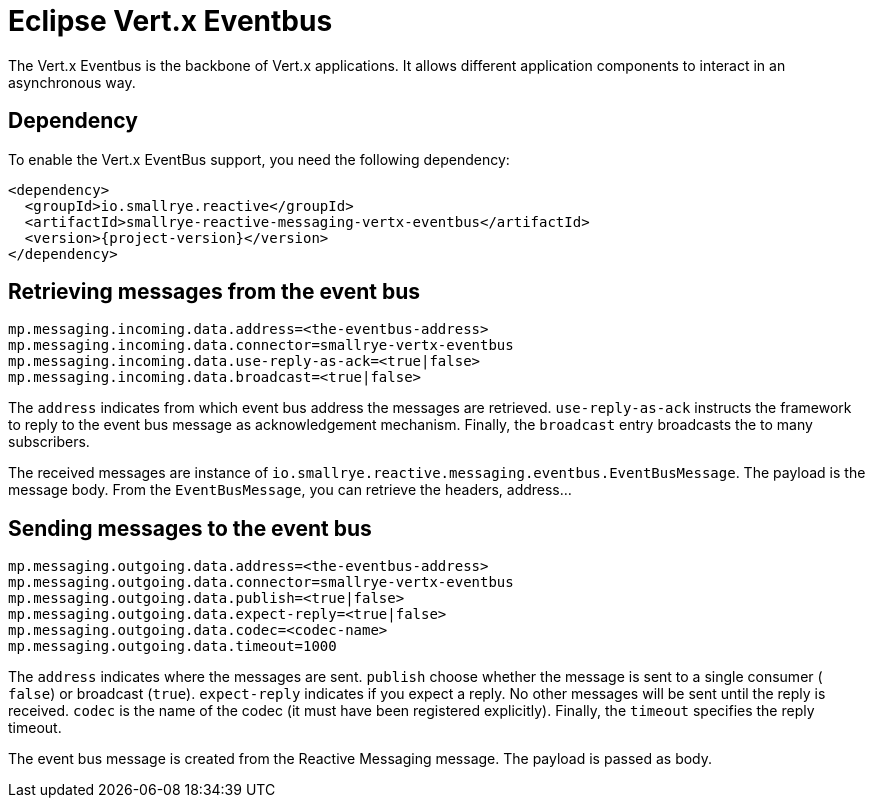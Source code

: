 = Eclipse Vert.x Eventbus

The Vert.x Eventbus is the backbone of Vert.x applications. It allows different application components to interact in
an asynchronous way.

== Dependency

To enable the Vert.x EventBus support, you need the following dependency:

[source,xml,subs=attributes+]
----
<dependency>
  <groupId>io.smallrye.reactive</groupId>
  <artifactId>smallrye-reactive-messaging-vertx-eventbus</artifactId>
  <version>{project-version}</version>
</dependency>
----

== Retrieving messages from the event bus

[source]
----
mp.messaging.incoming.data.address=<the-eventbus-address>
mp.messaging.incoming.data.connector=smallrye-vertx-eventbus
mp.messaging.incoming.data.use-reply-as-ack=<true|false>
mp.messaging.incoming.data.broadcast=<true|false>
----

The `address` indicates from which event bus address the messages are retrieved. `use-reply-as-ack` instructs the
framework to reply to the event bus message as acknowledgement mechanism. Finally, the `broadcast` entry broadcasts the
to many subscribers.

The received messages are instance of `io.smallrye.reactive.messaging.eventbus.EventBusMessage`. The payload is the message
body. From the `EventBusMessage`, you can retrieve the headers, address...

== Sending messages to the event bus

[source]
----
mp.messaging.outgoing.data.address=<the-eventbus-address>
mp.messaging.outgoing.data.connector=smallrye-vertx-eventbus
mp.messaging.outgoing.data.publish=<true|false>
mp.messaging.outgoing.data.expect-reply=<true|false>
mp.messaging.outgoing.data.codec=<codec-name>
mp.messaging.outgoing.data.timeout=1000
----

The `address` indicates where the messages are sent. `publish` choose whether the message is sent to a single consumer (
`false`) or broadcast (`true`). `expect-reply` indicates if you expect a reply. No other messages will be sent until the
reply is received. `codec` is the name of the codec (it must have been registered explicitly). Finally, the `timeout`
specifies the reply timeout.

The event bus message is created from the Reactive Messaging message. The payload is passed as body.



